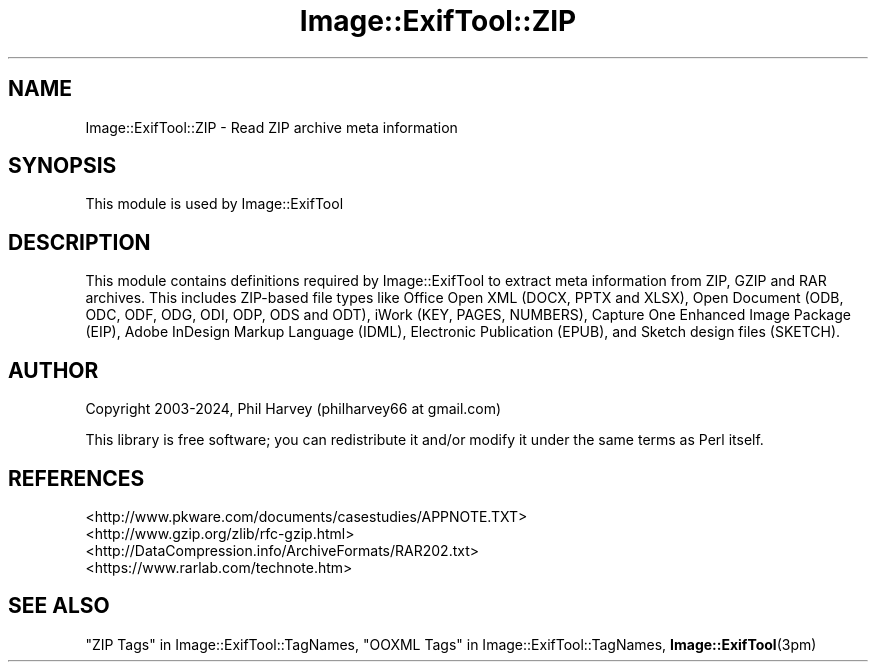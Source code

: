.\" -*- mode: troff; coding: utf-8 -*-
.\" Automatically generated by Pod::Man 5.01 (Pod::Simple 3.43)
.\"
.\" Standard preamble:
.\" ========================================================================
.de Sp \" Vertical space (when we can't use .PP)
.if t .sp .5v
.if n .sp
..
.de Vb \" Begin verbatim text
.ft CW
.nf
.ne \\$1
..
.de Ve \" End verbatim text
.ft R
.fi
..
.\" \*(C` and \*(C' are quotes in nroff, nothing in troff, for use with C<>.
.ie n \{\
.    ds C` ""
.    ds C' ""
'br\}
.el\{\
.    ds C`
.    ds C'
'br\}
.\"
.\" Escape single quotes in literal strings from groff's Unicode transform.
.ie \n(.g .ds Aq \(aq
.el       .ds Aq '
.\"
.\" If the F register is >0, we'll generate index entries on stderr for
.\" titles (.TH), headers (.SH), subsections (.SS), items (.Ip), and index
.\" entries marked with X<> in POD.  Of course, you'll have to process the
.\" output yourself in some meaningful fashion.
.\"
.\" Avoid warning from groff about undefined register 'F'.
.de IX
..
.nr rF 0
.if \n(.g .if rF .nr rF 1
.if (\n(rF:(\n(.g==0)) \{\
.    if \nF \{\
.        de IX
.        tm Index:\\$1\t\\n%\t"\\$2"
..
.        if !\nF==2 \{\
.            nr % 0
.            nr F 2
.        \}
.    \}
.\}
.rr rF
.\" ========================================================================
.\"
.IX Title "Image::ExifTool::ZIP 3pm"
.TH Image::ExifTool::ZIP 3pm 2024-06-30 "perl v5.38.2" "User Contributed Perl Documentation"
.\" For nroff, turn off justification.  Always turn off hyphenation; it makes
.\" way too many mistakes in technical documents.
.if n .ad l
.nh
.SH NAME
Image::ExifTool::ZIP \- Read ZIP archive meta information
.SH SYNOPSIS
.IX Header "SYNOPSIS"
This module is used by Image::ExifTool
.SH DESCRIPTION
.IX Header "DESCRIPTION"
This module contains definitions required by Image::ExifTool to extract meta
information from ZIP, GZIP and RAR archives.  This includes ZIP-based file
types like Office Open XML (DOCX, PPTX and XLSX), Open Document (ODB, ODC,
ODF, ODG, ODI, ODP, ODS and ODT), iWork (KEY, PAGES, NUMBERS), Capture One
Enhanced Image Package (EIP), Adobe InDesign Markup Language (IDML),
Electronic Publication (EPUB), and Sketch design files (SKETCH).
.SH AUTHOR
.IX Header "AUTHOR"
Copyright 2003\-2024, Phil Harvey (philharvey66 at gmail.com)
.PP
This library is free software; you can redistribute it and/or modify it
under the same terms as Perl itself.
.SH REFERENCES
.IX Header "REFERENCES"
.IP <http://www.pkware.com/documents/casestudies/APPNOTE.TXT> 4
.IX Item "<http://www.pkware.com/documents/casestudies/APPNOTE.TXT>"
.PD 0
.IP <http://www.gzip.org/zlib/rfc\-gzip.html> 4
.IX Item "<http://www.gzip.org/zlib/rfc-gzip.html>"
.IP <http://DataCompression.info/ArchiveFormats/RAR202.txt> 4
.IX Item "<http://DataCompression.info/ArchiveFormats/RAR202.txt>"
.IP <https://www.rarlab.com/technote.htm> 4
.IX Item "<https://www.rarlab.com/technote.htm>"
.PD
.SH "SEE ALSO"
.IX Header "SEE ALSO"
"ZIP Tags" in Image::ExifTool::TagNames,
"OOXML Tags" in Image::ExifTool::TagNames,
\&\fBImage::ExifTool\fR\|(3pm)
